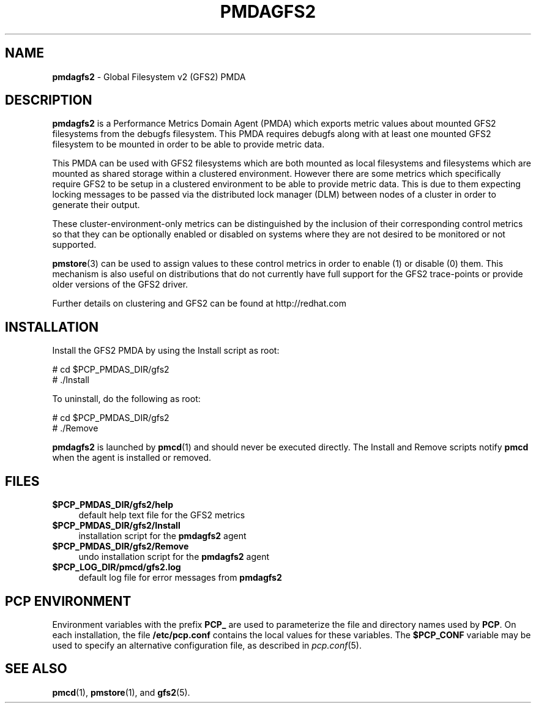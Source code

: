'\"macro stdmacro
.\"
.\" Copyright (c) 2013 Red Hat.
.\" 
.\" This program is free software; you can redistribute it and/or modify it
.\" under the terms of the GNU General Public License as published by the
.\" Free Software Foundation; either version 2 of the License, or (at your
.\" option) any later version.
.\" 
.\" This program is distributed in the hope that it will be useful, but
.\" WITHOUT ANY WARRANTY; without even the implied warranty of MERCHANTABILITY
.\" or FITNESS FOR A PARTICULAR PURPOSE.  See the GNU General Public License
.\" for more details.
.\" 
.\"
.TH PMDAGFS2 1 "PCP" "Performance Co-Pilot"
.SH NAME
\f3pmdagfs2\f1 \- Global Filesystem v2 (GFS2) PMDA
.SH DESCRIPTION
.B pmdagfs2
is a Performance Metrics Domain Agent (PMDA) which exports 
metric values about mounted GFS2 filesystems from the debugfs filesystem. 
This PMDA requires debugfs along with at least one mounted GFS2 filesystem
to be mounted in order to be able to provide metric data.
.PP
This PMDA can be used with GFS2 filesystems which are both mounted as
local filesystems and filesystems which are  mounted as shared storage 
within a clustered environment. However there are some metrics which 
specifically require GFS2 to be setup in a clustered environment to be 
able to provide metric data. This is due to them expecting locking 
messages to be passed via the distributed lock manager (DLM) between nodes
of a cluster in order to generate their output.
.PP
These cluster-environment-only metrics can be distinguished by the
inclusion of their corresponding control metrics so that they can be 
optionally enabled or disabled on systems where they are not desired to be
monitored or not supported.
.PP
.BR pmstore (3)
can be used to assign values to these control metrics in order to enable (1)
or disable (0) them.
This mechanism is also useful on distributions that do not currently 
have full support for the GFS2 trace-points or provide older versions of 
the GFS2 driver.  
.PP
Further details on clustering and GFS2 can be found at http://redhat.com
.SH INSTALLATION
Install the GFS2 PMDA by using the Install script as root:
.PP
      # cd $PCP_PMDAS_DIR/gfs2
.br
      # ./Install
.PP
To uninstall, do the following as root:
.PP
      # cd $PCP_PMDAS_DIR/gfs2
.br
      # ./Remove
.PP
.B pmdagfs2
is launched by 
.BR pmcd (1)
and should never be executed directly.
The Install and Remove scripts notify
.B pmcd
when the agent is installed or removed.
.SH FILES
.IP "\fB$PCP_PMDAS_DIR/gfs2/help\fR" 4
default help text file for the GFS2 metrics
.IP "\fB$PCP_PMDAS_DIR/gfs2/Install\fR" 4 
installation script for the \fBpmdagfs2\fR agent 
.IP "\fB$PCP_PMDAS_DIR/gfs2/Remove\fR" 4 
undo installation script for the \fBpmdagfs2\fR agent 
.IP "\fB$PCP_LOG_DIR/pmcd/gfs2.log\fR" 4 
default log file for error messages from \fBpmdagfs2\fR 
.SH PCP ENVIRONMENT
Environment variables with the prefix \fBPCP_\fR are used to parameterize
the file and directory names used by \fBPCP\fR. On each installation, the
file \fB/etc/pcp.conf\fR contains the local values for these variables. 
The \fB$PCP_CONF\fR variable may be used to specify an alternative 
configuration file, as described in \fIpcp.conf\fR(5).
.SH SEE ALSO
.BR pmcd (1),
.BR pmstore (1),
and
.BR gfs2 (5).
